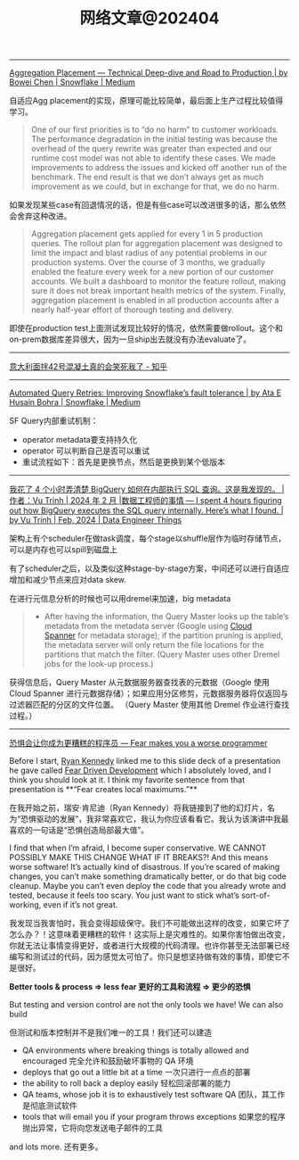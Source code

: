 #+title: 网络文章@202404

---------

[[https://medium.com/snowflake/aggregation-placement-technical-deep-dive-and-road-to-production-19cbb8650b58#:~:text=The%20key%20differentiator%20of%20Snowflake's,query%20execution%20engine%20to%20adapt.][Aggregation Placement — Technical Deep-dive and Road to Production | by Bowei Chen | Snowflake | Medium]]

自适应Agg placement的实现，原理可能比较简单，最后面上生产过程比较值得学习。

#+BEGIN_QUOTE
One of our first priorities is to “do no harm” to customer workloads. The performance degradation in the initial testing was because the overhead of the query rewrite was greater than expected and our runtime cost model was not able to identify these cases. We made improvements to address the issues and kicked off another run of the benchmark. The end result is that we don’t always get as much improvement as we could, but in exchange for that, we do no harm.
#+END_QUOTE

如果发现某些case有回退情况的话，但是有些case可以改进很多的话，那么依然会舍弃这种改进。

#+BEGIN_QUOTE
Aggregation placement gets applied for every 1 in 5 production queries. The rollout plan for aggregation placement was designed to limit the impact and blast radius of any potential problems in our production systems. Over the course of 3 months, we gradually enabled the feature every week for a new portion of our customer accounts. We built a dashboard to monitor the feature rollout, making sure it does not break important health metrics of the system. Finally, aggregation placement is enabled in all production accounts after a nearly half-year effort of thorough testing and delivery.
#+END_QUOTE

即使在production test上面测试发现比较好的情况，依然需要做rollout。这个和on-prem数据库差异很大，因为一旦ship出去就没有办法evaluate了。

-------------

[[https://zhuanlan.zhihu.com/p/599099903][意大利面拌42号混凝土真的会笑死我了 - 知乎]]

----------

[[https://medium.com/snowflake/automated-query-retries-improving-snowflakes-fault-tolerance-d502597a40a2][Automated Query Retries: Improving Snowflake’s fault tolerance | by Ata E Husain Bohra | Snowflake | Medium]]

SF Query内部重试机制：
- operator metadata要支持持久化
- operator 可以判断自己是否可以重试
- 重试流程如下：首先是更换节点，然后是更换到某个低版本

[[../images/Pasted-Image-20240420105724.png]]


--------
[[https://blog.det.life/i-spent-4-hours-figuring-out-how-bigquery-executes-the-sql-query-internally-heres-what-i-found-2b7faaaf607e][我花了 4 个小时弄清楚 BigQuery 如何在内部执行 SQL 查询。这是我发现的。 |作者：Vu Trinh | 2024 年 2 月 |数据工程师的事情 --- I spent 4 hours figuring out how BigQuery executes the SQL query internally. Here’s what I found. | by Vu Trinh | Feb, 2024 | Data Engineer Things]]

架构上有个scheduler在做task调度，每个stage以shuffle层作为临时存储节点，可以是内存也可以spill到磁盘上

[[../images/Pasted-Image-20240414213135.png]]

有了scheduler之后，以及类似这种stage-by-stage方案，中间还可以进行自适应增加和减少节点来应对data skew.

[[../images/Pasted-Image-20240414213329.png]]

在进行元信息分析的时候也可以用dremel来加速，big metadata

#+BEGIN_QUOTE
- After having the information, the Query Master looks up the table’s metadata from the metadata server (Google using [[https://cloud.google.com/spanner?hl=en][Cloud Spanner]] for metadata storage); if the partition pruning is applied, the metadata server will only return the file locations for the partitions that match the filter. (Query Master uses other Dremel jobs for the look-up process.)
#+END_QUOTE
    获得信息后，Query Master 从元数据服务器查找表的元数据（Google 使用 Cloud Spanner 进行元数据存储）；如果应用分区修剪，元数据服务器将仅返回与过滤器匹配的分区的文件位置。 （Query Master 使用其他 Dremel 作业进行查找过程。）

[[../images/Pasted-Image-20240414213442.png]]

-------

[[https://jvns.ca/blog/2014/12/21/fear-makes-you-a-worse-programmer/][恐惧会让你成为更糟糕的程序员 --- Fear makes you a worse programmer]]

Before I start, [[https://twitter.com/rckenned][Ryan Kennedy]] linked me to this slide deck of a presentation he gave called [[https://speakerdeck.com/ryankennedy/fear-driven-development][Fear Driven Development]] which I absolutely loved, and I think you should look at it. I think my favorite sentence from that presentation is **“Fear creates local maximums.”**

在我开始之前，瑞安·肯尼迪（Ryan Kennedy）将我链接到了他的幻灯片，名为“恐惧驱动的发展”，我非常喜欢它，我认为你应该看看它。我认为该演讲中我最喜欢的一句话是“恐惧创造局部最大值”。

I find that when I’m afraid, I become super conservative. WE CANNOT POSSIBLY MAKE THIS CHANGE WHAT IF IT BREAKS?! And this means worse software! It’s actually kind of disastrous. If you’re scared of making changes, you can’t make something dramatically better, or do that big code cleanup. Maybe you can’t even deploy the code that you already wrote and tested, because it feels too scary. You just want to stick what’s sort-of-working, even if it’s not great.

我发现当我害怕时，我会变得超级保守。我们不可能做出这样的改变，如果它坏了怎么办？！这意味着更糟糕的软件！这实际上是灾难性的。如果你害怕做出改变，你就无法让事情变得更好，或者进行大规模的代码清理。也许你甚至无法部署已经编写和测试过的代码，因为感觉太可怕了。你只是想坚持做有效的事情，即使它不是很好。

*Better tools & process => less fear 更好的工具和流程 => 更少的恐惧*

But testing and version control are not the only tools we have! We can also build

但测试和版本控制并不是我们唯一的工具！我们还可以建造

- QA environments where breaking things is totally allowed and encouraged
    完全允许和鼓励破坏事物的 QA 环境
- deploys that go out a little bit at a time
    一次只进行一点点的部署
- the ability to roll back a deploy easily
    轻松回滚部署的能力
- QA teams, whose job it is to exhaustively test software
    QA 团队，其工作是彻底测试软件
- tools that will email you if your program throws exceptions
    如果您的程序抛出异常，它将向您发送电子邮件的工具

and lots more. 还有更多。
